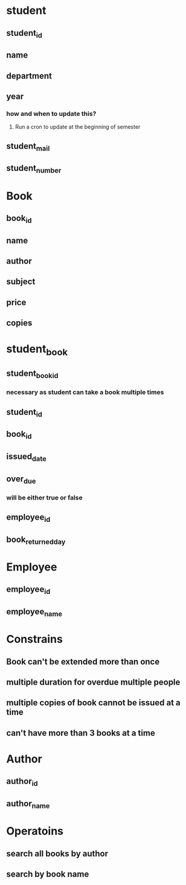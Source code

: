 * student
** student_id
** name
** department
** year
*** how and when to update this?
**** Run a cron to update at the beginning of semester
** student_mail
** student_number
* Book
** book_id
** name
** author
** subject
** price
** copies
* student_book
** student_book_id
*** necessary as student can take a book multiple times
** student_id
** book_id
** issued_date
** over_due
*** will be either true or false
** employee_id
** book_returned_day
* Employee
** employee_id
** employee_name
* Constrains
** Book can't be extended more than once
** multiple duration for overdue multiple people
** multiple copies of book cannot be issued at a time
** can't have more than 3 books at a time
* Author
** author_id
** author_name
* Operatoins
** search all books by author
** search by book name
